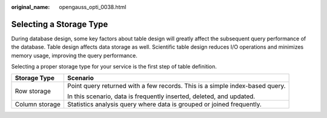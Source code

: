 :original_name: opengauss_opti_0038.html

.. _opengauss_opti_0038:

Selecting a Storage Type
========================

During database design, some key factors about table design will greatly affect the subsequent query performance of the database. Table design affects data storage as well. Scientific table design reduces I/O operations and minimizes memory usage, improving the query performance.

Selecting a proper storage type for your service is the first step of table definition.

+-----------------------------------+------------------------------------------------------------------------------+
| Storage Type                      | Scenario                                                                     |
+===================================+==============================================================================+
| Row storage                       | Point query returned with a few records. This is a simple index-based query. |
|                                   |                                                                              |
|                                   | In this scenario, data is frequently inserted, deleted, and updated.         |
+-----------------------------------+------------------------------------------------------------------------------+
| Column storage                    | Statistics analysis query where data is grouped or joined frequently.        |
+-----------------------------------+------------------------------------------------------------------------------+
